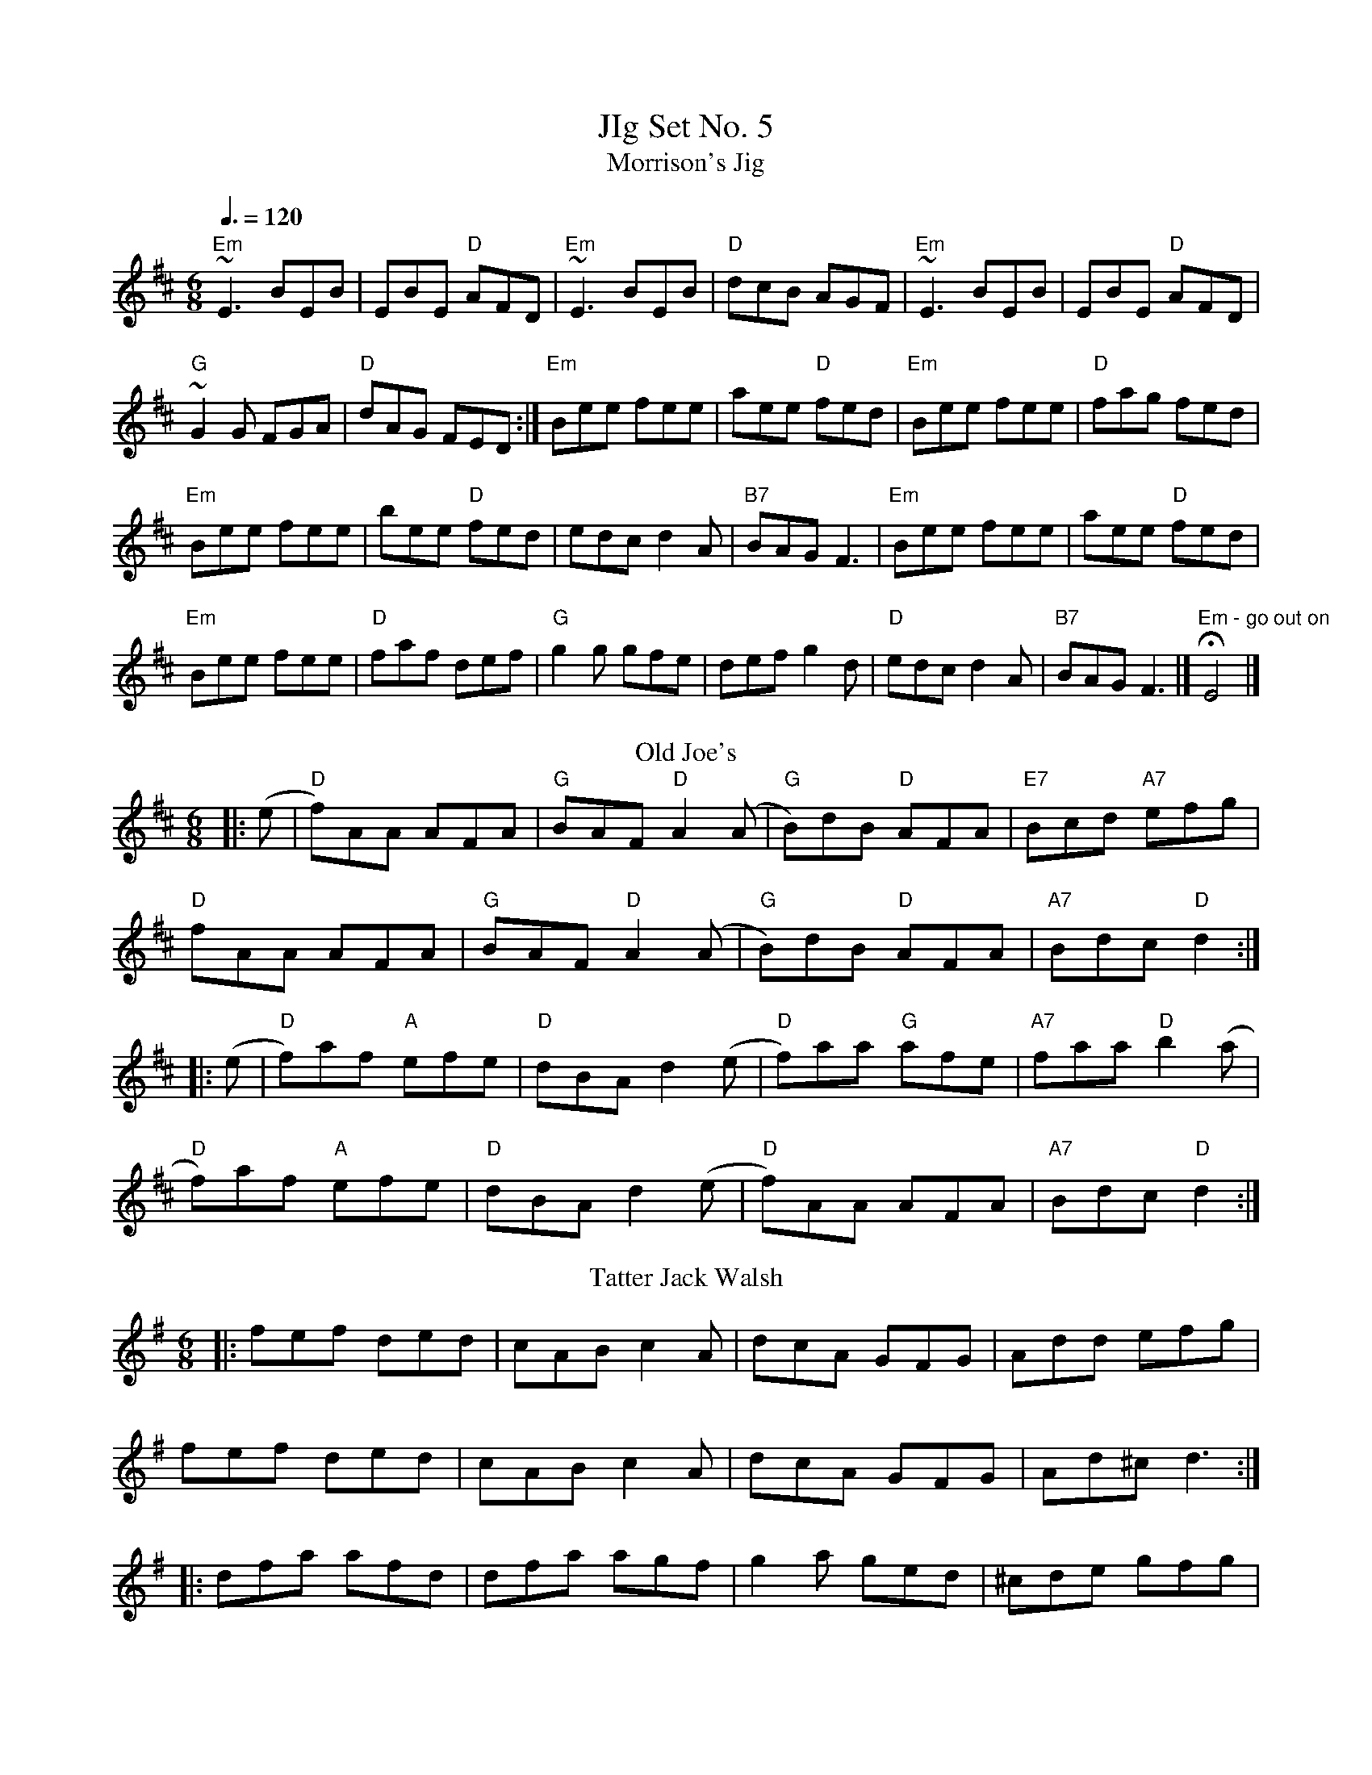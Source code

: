 X:1
T: JIg Set No. 5
T: Morrison's Jig
M: 6/8
R: jig
Q: 3/8=120
K: Edor
"Em"~E3 BEB| EBE "D"AFD| "Em"~E3 BEB| "D"dcB AGF|"Em"~E3 BEB| EBE "D"AFD|
"G"~G2G FGA| "D"dAG FED :|"Em"Bee fee| aee "D"fed| "Em"Bee fee| "D"fag fed|
"Em"Bee fee| bee "D"fed| edc d2A| "B7"BAG F3|"Em"Bee fee| aee "D"fed|
 "Em"Bee fee| "D"faf def|"G"g2g gfe| def g2d| "D"edc d2A| "B7"BAG F3|] "Em - go out on"HE4|]
T: Old Joe's
R: jig
M: 6/8
L: 1/8
K: Dmaj
|: (e|"D"f)AA AFA | "G"BAF "D"A2 (A|"G"B)dB "D"AFA |"E7"Bcd "A7"efg |
"D"fAA AFA | "G"BAF "D"A2 (A|"G"B)dB "D"AFA | "A7"Bdc "D"d2 :|
|: (e|"D"f)af "A"efe | "D"dBA d2(e | "D"f)aa "G"afe |"A7"faa "D"b2 (a |
"D"f)af "A"efe | "D"dBA d2(e|"D"f)AA AFA | "A7"Bdc "D"d2 :|
T: Tatter Jack Walsh
M: 6/8
L: 1/8
K: Dmix
|:fef ded|cAB c2 A|dcA GFG|Add efg|
fef ded|cAB c2 A|dcA GFG|Ad^c d3:|
|:dfa afd|dfa agf|g2 a ged|^cde gfg|
afd fed|cAB cde|dcA GFG|Ad^c d3:|